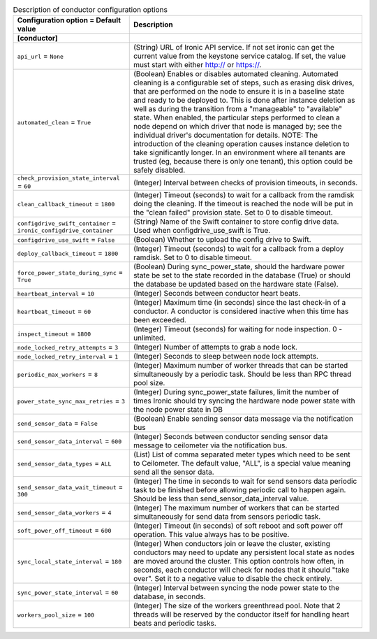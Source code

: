 ..
    Warning: Do not edit this file. It is automatically generated from the
    software project's code and your changes will be overwritten.

    The tool to generate this file lives in openstack-doc-tools repository.

    Please make any changes needed in the code, then run the
    autogenerate-config-doc tool from the openstack-doc-tools repository, or
    ask for help on the documentation mailing list, IRC channel or meeting.

.. _ironic-conductor:

.. list-table:: Description of conductor configuration options
   :header-rows: 1
   :class: config-ref-table

   * - Configuration option = Default value
     - Description
   * - **[conductor]**
     -
   * - ``api_url`` = ``None``
     - (String) URL of Ironic API service. If not set ironic can get the current value from the keystone service catalog. If set, the value must start with either http:// or https://.
   * - ``automated_clean`` = ``True``
     - (Boolean) Enables or disables automated cleaning. Automated cleaning is a configurable set of steps, such as erasing disk drives, that are performed on the node to ensure it is in a baseline state and ready to be deployed to. This is done after instance deletion as well as during the transition from a "manageable" to "available" state. When enabled, the particular steps performed to clean a node depend on which driver that node is managed by; see the individual driver's documentation for details. NOTE: The introduction of the cleaning operation causes instance deletion to take significantly longer. In an environment where all tenants are trusted (eg, because there is only one tenant), this option could be safely disabled.
   * - ``check_provision_state_interval`` = ``60``
     - (Integer) Interval between checks of provision timeouts, in seconds.
   * - ``clean_callback_timeout`` = ``1800``
     - (Integer) Timeout (seconds) to wait for a callback from the ramdisk doing the cleaning. If the timeout is reached the node will be put in the "clean failed" provision state. Set to 0 to disable timeout.
   * - ``configdrive_swift_container`` = ``ironic_configdrive_container``
     - (String) Name of the Swift container to store config drive data. Used when configdrive_use_swift is True.
   * - ``configdrive_use_swift`` = ``False``
     - (Boolean) Whether to upload the config drive to Swift.
   * - ``deploy_callback_timeout`` = ``1800``
     - (Integer) Timeout (seconds) to wait for a callback from a deploy ramdisk. Set to 0 to disable timeout.
   * - ``force_power_state_during_sync`` = ``True``
     - (Boolean) During sync_power_state, should the hardware power state be set to the state recorded in the database (True) or should the database be updated based on the hardware state (False).
   * - ``heartbeat_interval`` = ``10``
     - (Integer) Seconds between conductor heart beats.
   * - ``heartbeat_timeout`` = ``60``
     - (Integer) Maximum time (in seconds) since the last check-in of a conductor. A conductor is considered inactive when this time has been exceeded.
   * - ``inspect_timeout`` = ``1800``
     - (Integer) Timeout (seconds) for waiting for node inspection. 0 - unlimited.
   * - ``node_locked_retry_attempts`` = ``3``
     - (Integer) Number of attempts to grab a node lock.
   * - ``node_locked_retry_interval`` = ``1``
     - (Integer) Seconds to sleep between node lock attempts.
   * - ``periodic_max_workers`` = ``8``
     - (Integer) Maximum number of worker threads that can be started simultaneously by a periodic task. Should be less than RPC thread pool size.
   * - ``power_state_sync_max_retries`` = ``3``
     - (Integer) During sync_power_state failures, limit the number of times Ironic should try syncing the hardware node power state with the node power state in DB
   * - ``send_sensor_data`` = ``False``
     - (Boolean) Enable sending sensor data message via the notification bus
   * - ``send_sensor_data_interval`` = ``600``
     - (Integer) Seconds between conductor sending sensor data message to ceilometer via the notification bus.
   * - ``send_sensor_data_types`` = ``ALL``
     - (List) List of comma separated meter types which need to be sent to Ceilometer. The default value, "ALL", is a special value meaning send all the sensor data.
   * - ``send_sensor_data_wait_timeout`` = ``300``
     - (Integer) The time in seconds to wait for send sensors data periodic task to be finished before allowing periodic call to happen again. Should be less than send_sensor_data_interval value.
   * - ``send_sensor_data_workers`` = ``4``
     - (Integer) The maximum number of workers that can be started simultaneously for send data from sensors periodic task.
   * - ``soft_power_off_timeout`` = ``600``
     - (Integer) Timeout (in seconds) of soft reboot and soft power off operation. This value always has to be positive.
   * - ``sync_local_state_interval`` = ``180``
     - (Integer) When conductors join or leave the cluster, existing conductors may need to update any persistent local state as nodes are moved around the cluster. This option controls how often, in seconds, each conductor will check for nodes that it should "take over". Set it to a negative value to disable the check entirely.
   * - ``sync_power_state_interval`` = ``60``
     - (Integer) Interval between syncing the node power state to the database, in seconds.
   * - ``workers_pool_size`` = ``100``
     - (Integer) The size of the workers greenthread pool. Note that 2 threads will be reserved by the conductor itself for handling heart beats and periodic tasks.
